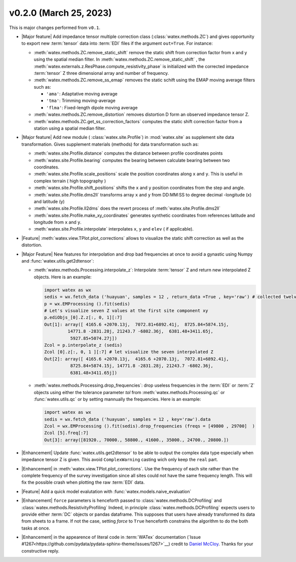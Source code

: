 v0.2.0 (March 25, 2023)
--------------------------

This is major changes  performed from ``v0.1``.  

- |Major feature| Add impedance tensor multiple correction class (:class:`watex.methods.ZC`) and gives opportunity 
  to export new :term:`tensor` data into :term:`EDI` files if the argument ``out=True``. For instance: 

  - :meth:`watex.methods.ZC.remove_static_shift` remove the static shift from correction factor from x and y using 
    the spatial median filter. In :meth:`watex.methods.ZC.remove_static_shift` , the :meth:`watex.externals.z.ResPhase.compute_resistivity_phase` 
    is initialized with the corrected impedance :term:`tensor` Z three dimensional array and number of frequency. 
  
  - :meth:`watex.methods.ZC.remove_ss_emap` removes the static schift using the EMAP moving average filters such as:

    - ``'ama'``: Adaptative moving average 
    - ``'tma'``: Trimming moving-average 
    - ``'flma'``: Fixed-length dipole moving average 
  
  - :meth:`watex.methods.ZC.remove_distortion` removes distortion D form an observed impedance tensor Z. 

  - :meth:`watex.methods.ZC.get_ss_correction_factors` computes the static shift correction factor from a station using a 
    spatial median filter.

- |Major feature| Add new module ( :class:`watex.site.Profile`) in :mod:`watex.site` as supplement site data transformation. Gives
  supplement materials (methods) for data transformation such as: 
  
  - :meth:`watex.site.Profile.distance` computes the distance between profile coordinates points 

  - :meth:`watex.site.Profile.bearing` computes the bearing between calculate bearing between two coordinates.

  - :meth:`watex.site.Profile.scale_positions` scale the position coordinates along ``x`` and ``y``. This is useful in complex terrain ( 
    high topography )

  - :meth:`watex.site.Profile.shift_positions` shifts the ``x`` and ``y``  position coordinates from the step and angle.
   
  - :meth:`watex.site.Profile.dms2ll` transforms array ``x`` and ``y`` from DD:MM:SS to degree decimal -longitude (x) and latitude (y)

  - :meth:`watex.site.Profile.ll2dms` does the revert process of :meth:`watex.site.Profile.dms2ll`
  
  - :meth:`watex.site.Profile.make_xy_coordinates` generates synthetic coordinates from references latitude and longitude 
    from ``x`` and ``y``.

  - :meth:`watex.site.Profile.interpolate` interpolates ``x``, ``y`` and ``elev`` ( if applicable).

- |Feature| :meth:`watex.view.TPlot.plot_corrections` allows to visualize the static shift correction as well as the distortion. 

- |Major Feature| New features for interpolation and drop bad frequencies at once to avoid a gynastic using Numpy 
  and :func:`watex.utils.get2dtensor`: 

  - :meth:`watex.methods.Processing.interpolate_z`: Interpolate :term:`tensor` Z  and return new interpolated Z objects. Here is 
    an example: 

    .. code-block:: python 

      import watex as wx 
      sedis = wx.fetch_data ('huayuan', samples = 12 , return_data =True , key='raw') # collected twelve raw data from Huayuan 
      p = wx.EMProcessing ().fit(sedis) 
      # Let's visualize seven Z values at the first site component xy 
      p.ediObjs_[0].Z.z[:, 0, 1][:7]
      Out[1]: array([ 4165.6 +2070.13j,  7072.81+6892.41j,  8725.84+5874.15j,
               14771.8 -2831.28j, 21243.7 -6802.36j,  6381.48+3411.65j,
                5927.85+5074.27j])
      Zcol = p.interpolate_z (sedis)
      Zcol [0].z[:, 0, 1 ][:7] # let visualize the seven interpolated Z 
      Out[2]: array([ 4165.6 +2070.13j,  4165.6 +2070.13j,  7072.81+6892.41j,
                8725.84+5874.15j, 14771.8 -2831.28j, 21243.7 -6802.36j,
                6381.48+3411.65j])

  - :meth:`watex.methods.Processing.drop_frequencies`: drop useless frequencies in the :term:`EDI` or :term:`Z` objects using either the 
    tolerance parameter `tol` from :meth:`watex.methods.Processing.qc` or :func:`watex.utils.qc` or by setting 
    mannually the frequencies. Here is an example:

    .. code-block:: python 

      import watex as wx 
      sedis = wx.fetch_data ('huayuan', samples = 12 , key='raw').data 
      Zcol = wx.EMProcessing ().fit(sedis).drop_frequencies (freqs = [49800 , 29700]  )
      Zcol [5].freq[:7] 
      Out[3]: array([81920., 70000., 58800., 41600., 35000., 24700., 20800.])
 
- |Enhancement| Update :func:`watex.utils.get2dtensor` to be able to output the complex data type especially when impedance tensor Z 
  is given. This avoid ``ComplexWarning`` casting wich only keep the ``real`` part. 

- |Enhancement| in :meth:`watex.view.TPlot.plot_corrections`. Use the frequency of each site rather than the complete frequency of 
  the survey investigation since all sites could not have the same frequency length. This will fix the possible crash when plotting the raw 
  :term:`EDI` data. 

- |Feature| Add a quick model evalutation with :func:`watex.models.naive_evaluation`

- |Enhancement| ``force`` parameters is henceforth passed to :class:`watex.methods.DCProfiling` and :class:`watex.methods.ResistivityProfiling` 
  Indeed,  in principle :class:`watex.methods.DCProfiling` expects users to provide either :term:`DC` objects or pandas dataframe. This 
  supposes that users have already transformed its data from sheets to a frame. If not the case, setting `force` to ``True`` 
  henceforth constrains the algorithm to do the both tasks at once.
  
- |Enhancement| in the appearence of literal code in :term:`WATex` documentation (`Issue #1267<https://github.com/pydata/pydata-sphinx-theme/issues/1267>`__)
  credit to `Daniel McCloy <https://github.com/drammock>`__. Thanks for your constructive reply.